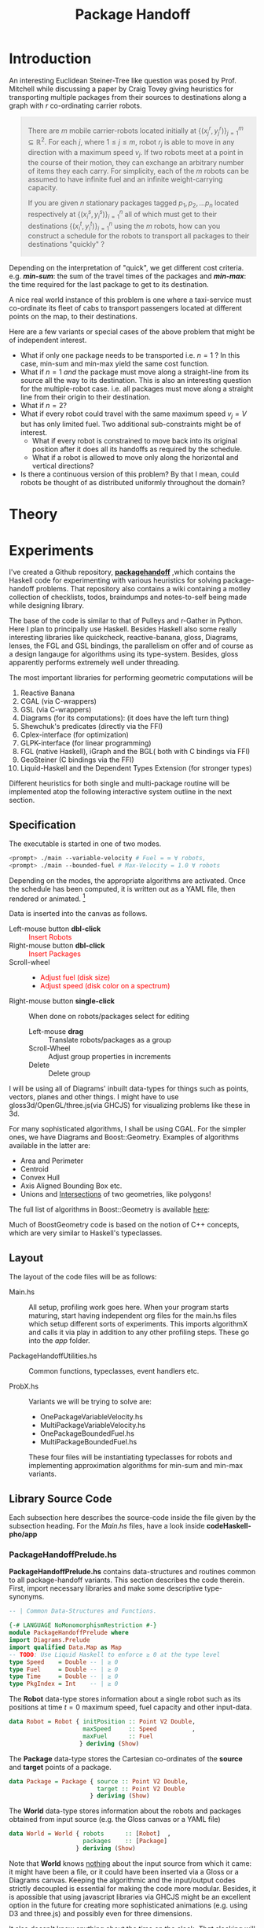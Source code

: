 #+HTML_HEAD: <style>pre.src {background-color: #303030; color: #e5e5e5;} </style>
#+HTML_HEAD_EXTRA: <style> blockquote {background:#EEEEEE; padding: 3px 13px}</style>
#+HTML_HEAD: <style>pre.src {background-color: #303030; color: #e5e5e5;} </style>
#+HTML_HEAD: <link rel="stylesheet" type="text/css" href="org-style.css"/>
#+INFOJS_OPT: path:org-info.js view:info toc:nil

#+TITLE: Package Handoff

* Introduction

An interesting Euclidean Steiner-Tree like question was posed by Prof. Mitchell while discussing
a paper by Craig Tovey giving heuristics for transporting multiple packages from their sources
to destinations along a graph with $r$ co-ordinating carrier robots.

#+BEGIN_quote
There are $m$ mobile carrier-robots located initially at $\{(x^{r}_j, y^{r}_j)\}_{j=1}^m \subseteq \mathbb{R}^2$.
For each $j$, where $1 \leq j \leq m$, robot $r_j$ is able to move in any direction with a maximum speed $v_j$.
If two robots meet at a point in the course of their motion, they can exchange an arbitrary number of
items they each carry. For simplicity, each of the $m$ robots can be assumed to have infinite fuel and
an infinite weight-carrying capacity.

If you are given $n$ stationary packages tagged $p_1, p_2, \ldots p_n$ located respectively at
$\{(x^{s}_i, y^{s}_i)\}_{i=1}^n$ all of which must get to their destinations $\{(x^{t}_i, y^{t}_i)\}_{i=1}^n$
using the $m$ robots, how can you construct a schedule for the robots to transport
all packages to their destinations "quickly" ?
#+END_quote

Depending on the interpretation of "quick", we get different cost criteria. e.g. /*min-sum*/:
the sum of the travel times of the packages and /*min-max*/: the time required for the last package
to get to its destination.

A nice real world instance of this problem is one where a taxi-service must co-ordinate
its fleet of cabs to transport passengers located at different points on the map, to
their destinations.

Here are a few variants or special cases of the above problem that might be of independent interest.

- What if only one package needs to be transported i.e. $n=1$ ? In this case, min-sum and
  min-max yield the same cost function.
- What if $n=1$ /and/ the package must move along a straight-line from its source all the way
 to its destination. This is also an interesting question for the multiple-robot case.
  i.e. all packages must move along a straight line from their origin to their destination.
- What if $n=2$?
- What if every robot could travel with the same maximum speed $v_j=V$ but has only limited fuel.
  Two additional sub-constraints might be of interest.
   - What if every robot is constrained to move back into its original position after it does
     all its handoffs as required by the schedule.
   - What if a robot is allowed to move only along the horizontal and vertical directions?
- Is there a continuous version of this problem? By that I mean, could robots be thought of
  as distributed uniformly throughout the domain?

* Theory
* Experiments

I've created a Github repository, *[[https://github.com/gtelang/packagehandoff][packagehandoff]]* ,which contains the Haskell code for experimenting
with various heuristics for solving package-handoff problems. That repository also contains a wiki 
containing a motley collection of checklists, todos, braindumps and notes-to-self being made while 
designing library.

The base of the code is similar to that of Pulleys and r-Gather in Python. 
Here I plan to principally use Haskell. Besides Haskell also some really interesting libraries like quickcheck, 
reactive-banana, gloss, Diagrams, lenses, the FGL and GSL bindings, the parallelism on offer and of course as 
a design langauge for algorithms using its type-system. Besides, gloss apparently performs extremely well under 
threading. 

The most important libraries for performing geometric computations will be
0. Reactive Banana
1. CGAL (via C-wrappers)
2. GSL  (via C-wrappers)
3. Diagrams (for its computations): (it does have the left turn thing)
4. Shewchuk's predicates (directly via the FFI)
5. Cplex-interface (for optimization)
6. GLPK-interface  (for linear programming)
7. FGL (native Haskell), iGraph and the BGL( both with C bindings via FFI)
8. GeoSteiner (C bindings via the FFI)
9. Liquid-Haskell and the Dependent Types Extension (for stronger types)

Different heuristics for both single and multi-package routine will be implemented atop the following interactive system
outline in the next section. 

**  Specification

The executable is started in one of two modes. 

#+BEGIN_SRC sh
<prompt> ./main --variable-velocity # Fuel = ∞ ∀ robots,
<prompt> ./main --bounded-fuel # Max-Velocity = 1.0 ∀ robots
#+END_SRC
Depending on the modes, the appropriate algorithms are activated.  Once the schedule 
has been computed, it is written out as a  YAML file, then rendered or animated. [fn:1]

[fn:1] Because of a stupid bug in gloss (with The GLUT backend) where it 
terminates the program after pressing *Esc* (but see [[http://stackoverflow.com/a/39622163/505306][this]] for a possible solution!),  
you will have to animate the robot-schedule last.


Data is inserted into the canvas as follows. 
- Left-mouse button *dbl-click* :: @@html:<font color = "red">@@ Insert Robots   @@html:</font>@@
- Right-mouse button *dbl-click* :: @@html:<font color = "red">@@ Insert Packages    @@html:</font>@@
- Scroll-wheel ::  
    - @@html:<font color = "red">@@Adjust fuel (disk size) @@html:</font>@@  
    - @@html:<font color = "red">@@Adjust speed (disk color on a spectrum) @@html:</font>@@
- Right-mouse button *single-click* :: 
     When done on robots/packages select for editing
     - Left-mouse *drag*  :: Translate robots/packages as a group
     - Scroll-Wheel :: Adjust group properties in increments
     - Delete :: Delete group
                 
I will be using all of Diagrams' inbuilt data-types for things such as points, 
vectors, planes and other things. I might have to use gloss3d/OpenGL/three.js(via GHCJS)
for visualizing problems like these in 3d.

For many sophisticated algorithms, I shall be using CGAL. For the simpler ones, we have Diagrams 
and Boost::Geometry. Examples of algorithms available in the latter are: 
   - Area and Perimeter
   - Centroid
   - Convex Hull
   - Axis Aligned Bounding Box etc.
   - Unions and [[http://www.boost.org/doc/libs/1_61_0/libs/geometry/doc/html/geometry/reference/algorithms/intersection.html][Intersections]] of two geometries, like polygons! 
   The full list of algorithms in Boost::Geometry is available [[http://www.boost.org/doc/libs/1_61_0/libs/geometry/doc/html/geometry/reference/algorithms.html][here]]:

Much of BoostGeometry code is based on the notion of C++ concepts, which are very 
similar to Haskell's typeclasses. 
** Layout   
The layout of the code files will be as follows:

- Main.hs ::  All setup, profiling work goes here. When your program starts
              maturing, start having independent org files for the main.hs files
              which setup different sorts of experiments. This imports algorithmX
              and calls it via play in addition to any other profiling steps.
              These go into the /app/ folder. 
 
- PackageHandoffUtilities.hs :: Common functions, typeclasses, event handlers etc.

- ProbX.hs ::  Variants we will be trying to solve are:
     - OnePackageVariableVelocity.hs 
     - MultiPackageVariableVelocity.hs
     - OnePackageBoundedFuel.hs
     - MultiPackageBoundedFuel.hs

  These four files will be instantiating typeclasses for robots and implementing 
  approximation algorithms for min-sum and min-max variants.

** Library Source Code
Each subsection here describes the source-code inside the file given by the subsection heading. 
For the /Main.hs/ files, have a look inside *codeHaskell-pho/app*
*** PackageHandoffPrelude.hs
:PROPERTIES:
:TANGLE: codeHaskell-pho/src/PackageHandoffPrelude.hs
:END:

*PackageHandoffPrelude.hs* contains data-structures and routines common to all package-handoff 
variants. This section describes the code therein. First, import necessary libraries and make 
some descriptive type-synonyms. 
 
#+BEGIN_SRC haskell :tangle codeHaskell-pho/src/PackageHandoffPrelude.hs
  -- | Common Data-Structures and Functions.

  {-# LANGUAGE NoMonomorphismRestriction #-}
  module PackageHandoffPrelude where
  import Diagrams.Prelude
  import qualified Data.Map as Map
  -- TODO: Use Liquid Haskell to enforce ≥ 0 at the type level
  type Speed    = Double -- | ≥ 0
  type Fuel     = Double -- | ≥ 0
  type Time     = Double -- | ≥ 0
  type PkgIndex = Int    -- | ≥ 0 
#+END_SRC

The *Robot* data-type stores information about a single robot such as its positions at time $t=0$
maximum speed, fuel capacity and other input-data. 
#+BEGIN_SRC haskell :tangle codeHaskell-pho/src/PackageHandoffPrelude.hs
  data Robot = Robot { initPosition :: Point V2 Double, 
                       maxSpeed     :: Speed          ,
                       maxFuel      :: Fuel 
                      } deriving (Show)
#+END_SRC

The *Package* data-type stores the Cartesian co-ordinates of the *source* and *target* points 
of a package.
#+BEGIN_SRC haskell  :tangle codeHaskell-pho/src/PackageHandoffPrelude.hs
  data Package = Package { source :: Point V2 Double,
                           target :: Point V2 Double 
                         } deriving (Show)
#+END_SRC

The *World* data-type stores information about the robots and packages obtained from 
input source (e.g. the Gloss canvas or a YAML file)  
#+BEGIN_SRC haskell :tangle codeHaskell-pho/src/PackageHandoffPrelude.hs
  data World = World { robots      :: [Robot]  ,    
                       packages    :: [Package]    
                     } deriving (Show)
#+END_SRC

Note that *World* knows _nothing_ about the input source from which it came: 
it might have been a file, or it could have been inserted via a Gloss or a Diagrams canvas.  
Keeping the algorithmic and the input/output codes strictly decoupled is essential for making 
the code more modular. Besides, it is apossible that using javascript libraries via GHCJS might 
be an excellent option in the future for creating more sophisticated animations (e.g. using D3 and three.js)
and possibly even for three dimensions.

It also doesn't know anything about the time on the clock. /That/ clocking will be taken care 
by a wrapper data-structure used by the visualization/animation routines of diagrams or gloss.

**** *_Gloss Canvas IO_* 
Now we will need to connect the world to a Gloss canvas. The following data-structures
will be used by event-handlers which themselves are wrappers around the algorithmic code. 

#+BEGIN_SRC haskell  :tangle codeHaskell-pho/src/PackageHandoffPrelude.hs
-- | State of the Gloss canvas
data GlossCanvas = GlossCanvas{ currentMode :: Mode, 
                                world       :: World, 
                                schedule    :: Schedule
                              } deriving (Show)   
#+END_SRC

*Mode* in the snippet above refers to the following type. The GlossCanvas is always in one of four states(modes) 
described in the *Mode* data-type above. Depending on the current mode of the canvas, it responds differently to 
mouse and key-press events. To switch between the 4 modes use the *r,f,p,a* keys. To clear the canvas and reset the 
world state to empty, use *X* (Note the caps)

#+BEGIN_SRC haskell :tangle codeHaskell-pho/src/PackageHandoffPrelude.hs
 -- | The Gloss Canvas is always in one of four modes
  data Mode =   RobotInput    -- ^ Insert Robots onto Canvas        'r 
              | FuelInput     -- ^ Adjust the fuel for each robot.  'f'
              | PackageInput  -- ^ Insert Packages onto the Canvas. 'p'
              | AlgoInput     -- ^ Choose scheduling algorithm.     'a'
              deriving (Show, Eq)
#+END_SRC

Each robot will travel along a _piece-wise linear_ curve, its vertices being sources/destinations of the packages 
and the rendezvous points where package-handoffs must occur. With that in mind, it is natural to represent the route 
for a single robot, as a *Trajectory*, which is a collection of *Link*'s and the global schedule being a collection 
of *Trajectory* s. Each *Link* is like a arrow in $\mathbb{R}^2$ tagged data such as which packages travelled along 
that link, and a description of the package-exchanges that must take place at the link's *head*. 

#+BEGIN_SRC haskell :tangle codeHaskell-pho/src/PackageHandoffPrelude.hs
  -- | Schedule for a single robot.
  type Trajectory  = [ Link ] 

  -- | Schedule for a collection of robots
  type Schedule    = [ Trajectory ] 

  -- | An element of a trajectory
  data Link = Link 
             { head :: Point V2 Double         , -- ^ Rendezvous or pick-up point 
               waitTime          :: Time       ,-- ^ Time of waiting at the head
               inTransitPackages :: [PkgIndex] ,-- ^ List of packages carried while moving to head
               givePackagesTo    :: Map.Map PkgIndex [PkgIndex],-- ^ Give packages to specified robots 
               takePackagesFrom  :: Map.Map PkgIndex [PkgIndex] -- ^ Take packages from specified robots
              } deriving (Show)
#+END_SRC

**** *_Disk File IO_* 
*** SinglePackageRouting.hs
#+BEGIN_SRC haskell :tangle  codeHaskell-pho/src/SinglePackageRouting.hs
{-# LANGUAGE UnicodeSyntax #-}
{-# LANGUAGE NoMonomorphismRestriction #-}

 {- | This module contains scheduling algorithms and data-structures for 
      routing a single package from point A to point B, where the carrier-
      robots have varying velocity and possibly limited fuel.
 -}

 module SinglePackageRouting where

 import Diagrams.Prelude

 import qualified Data.List as List
 import qualified Data.Map  as Map
 import qualified Data.Set  as Set
 import qualified Data.Function as Function
 import Control.Monad
 import Data.Monoid 

 import Data.Colour.Palette.BrewerSet
 import Graphics.Gloss
 import Graphics.Gloss.Interface.Pure.Game

#+END_SRC
